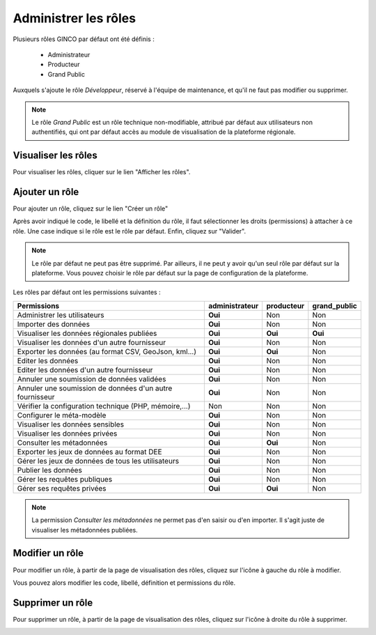 .. Administrer les rôles

Administrer les rôles
=====================

Plusieurs rôles GINCO par défaut ont été définis :

 * Administrateur
 * Producteur
 * Grand Public

Auxquels s'ajoute le rôle *Développeur*, réservé à l'équipe de maintenance, et qu'il ne faut pas modifier ou supprimer.

.. note:: Le rôle *Grand Public* est un rôle technique non-modifiable, attribué par défaut aux utilisateurs non authentifiés, qui ont par défaut accès au module de visualisation de la plateforme régionale.

Visualiser les rôles
--------------------

Pour visualiser les rôles, cliquer sur le lien "Afficher les rôles".

.. image:: ../images/administration-role.png

Ajouter un rôle
---------------

Pour ajouter un rôle, cliquez sur le lien "Créer un rôle"

.. image:: ../images/administration-role-visu-creer.png
 
Après avoir indiqué le code, le libellé et la définition du rôle, il faut sélectionner les droits (permissions) à attacher à ce rôle.
Une case indique si le rôle est le rôle par défaut.
Enfin, cliquez sur "Valider".

.. note:: Le rôle par défaut ne peut pas être supprimé. Par ailleurs, il ne peut y avoir qu'un seul rôle par défaut sur la plateforme. Vous pouvez choisir le rôle par défaut sur la page de configuration de la plateforme.
 
.. image:: ../images/administration-role-ajouter.png

Les rôles par défaut ont les permissions suivantes :

========================================================  ==============  ==========  ============
Permissions                                               administrateur  producteur  grand_public
========================================================  ==============  ==========  ============
Administrer les utilisateurs                                 **Oui**          Non         Non
Importer des données                                         **Oui**          Non         Non
Visualiser les données régionales publiées                   **Oui**        **Oui**     **Oui**
Visualiser les données d'un autre fournisseur                **Oui**          Non         Non
Exporter les données (au format CSV, GeoJson, kml...)        **Oui**        **Oui**       Non
Editer les données                                           **Oui**          Non         Non
Editer les données d'un autre fournisseur                    **Oui**          Non         Non
Annuler une soumission de données validées                   **Oui**          Non         Non
Annuler une soumission de données d'un autre fournisseur     **Oui**          Non         Non
Vérifier la configuration technique (PHP, mémoire,...)         Non            Non         Non
Configurer le méta-modèle                                    **Oui**          Non         Non
Visualiser les données sensibles                             **Oui**          Non         Non
Visualiser les données privées                               **Oui**          Non         Non
Consulter les métadonnées                                    **Oui**        **Oui**       Non
Exporter les jeux de données au format DEE                   **Oui**          Non         Non
Gérer les jeux de données de tous les utilisateurs           **Oui**          Non         Non
Publier les données                                          **Oui**          Non         Non
Gérer les requêtes publiques                                 **Oui**          Non         Non
Gérer ses requêtes privées                                   **Oui**        **Oui**       Non
========================================================  ==============  ==========  ============

.. note:: La permission *Consulter les métadonnées* ne permet pas d'en saisir ou d'en importer.
	Il s'agit juste de visualiser les métadonnées publiées.

Modifier un rôle
----------------

Pour modifier un rôle, à partir de la page de visualisation des rôles, cliquez sur l'icône à gauche du rôle à modifier.

.. image:: ../images/administration-role-visu-modifier.png

Vous pouvez alors modifier les code, libellé, définition et permissions du rôle.

Supprimer un rôle
-----------------

Pour supprimer un rôle, à partir de la page de visualisation des rôles, cliquez sur l'icône à droite du rôle à supprimer.

.. image:: ../images/administration-role-visu-supprimer.png
